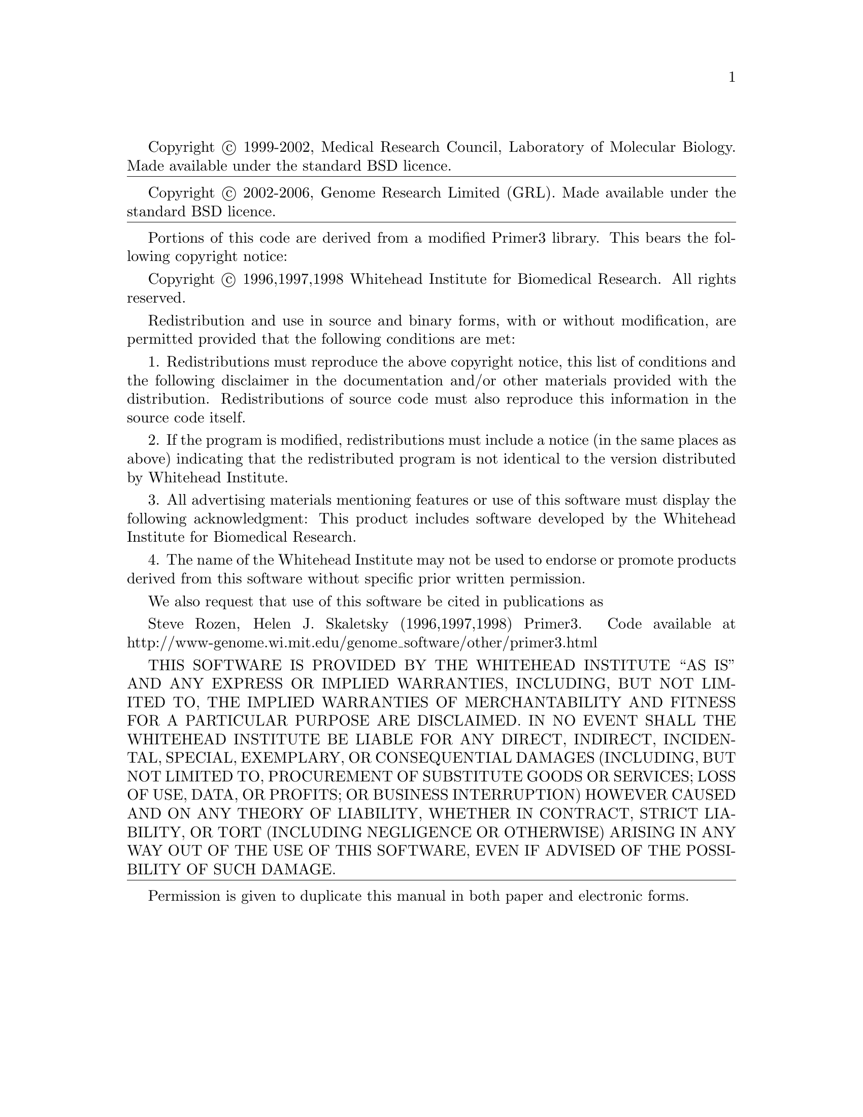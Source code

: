 @ifset html
@chapter Copyright
@end ifset
Copyright @copyright{} 1999-2002, Medical Research Council, Laboratory of
Molecular Biology.
Made available under the standard BSD licence.

@vskip4pt @hrule height 0.2pt width @hsize @vskip4pt

Copyright @copyright{} 2002-2006, Genome Research Limited (GRL).
Made available under the standard BSD licence.

@vskip4pt @hrule height 0.2pt width @hsize @vskip4pt

Portions of this code are derived from a modified Primer3
library. This bears the following copyright notice:

Copyright @copyright{} 1996,1997,1998 Whitehead Institute for Biomedical
Research. All rights reserved.

Redistribution and use in source and binary forms, with or without
modification, are permitted provided that the following conditions are met:

1. Redistributions must reproduce the above copyright notice, this
list of conditions and the following disclaimer in the  documentation
and/or other materials provided with the distribution.  Redistributions of
source code must also reproduce this information in the source code itself.

2. If the program is modified, redistributions must include a notice
(in the same places as above) indicating that the redistributed program is
not identical to the version distributed by Whitehead Institute.

3. All advertising materials mentioning features or use of this
software  must display the following acknowledgment:
This product includes software developed by the
Whitehead Institute for Biomedical Research.

4. The name of the Whitehead Institute may not be used to endorse or
promote products derived from this software without specific prior written
permission.

We also request that use of this software be cited in publications as 

Steve Rozen, Helen J. Skaletsky (1996,1997,1998)
Primer3. Code available at
http://www-genome.wi.mit.edu/genome_software/other/primer3.html

THIS SOFTWARE IS PROVIDED BY THE WHITEHEAD INSTITUTE ``AS IS'' AND  ANY
EXPRESS OR IMPLIED WARRANTIES, INCLUDING, BUT NOT LIMITED TO, THE  IMPLIED
WARRANTIES OF MERCHANTABILITY AND FITNESS FOR A PARTICULAR PURPOSE  ARE
DISCLAIMED. IN NO EVENT SHALL THE WHITEHEAD INSTITUTE BE LIABLE  FOR ANY
DIRECT, INDIRECT, INCIDENTAL, SPECIAL, EXEMPLARY, OR CONSEQUENTIAL  DAMAGES
(INCLUDING, BUT NOT LIMITED TO, PROCUREMENT OF SUBSTITUTE GOODS  OR
SERVICES; LOSS OF USE, DATA, OR PROFITS; OR BUSINESS INTERRUPTION)  HOWEVER
CAUSED AND ON ANY THEORY OF LIABILITY, WHETHER IN CONTRACT, STRICT
LIABILITY, OR TORT (INCLUDING NEGLIGENCE OR OTHERWISE) ARISING IN ANY WAY
OUT OF THE USE OF THIS SOFTWARE, EVEN IF ADVISED OF THE POSSIBILITY OF
SUCH DAMAGE.

@vskip4pt @hrule height 0.2pt width @hsize @vskip4pt

Permission is given to duplicate this manual in both paper and electronic
forms.

